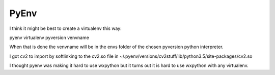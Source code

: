 PyEnv
=====

I think it might be best to create a virtualenv this way:

..

pyenv virtualenv pyversion venvname

When that is done the venvname will be in the envs folder of the chosen pyversion python interpreter.


I got cv2 to import by softlinking to the cv2.so file in ~/.pyenv/versions/cv2stuff/lib/python3.5/site-packages/cv2.so

I thought pyenv was making it hard to use wxpython but it turns out it is hard to use wxpython with any virtualenv.
